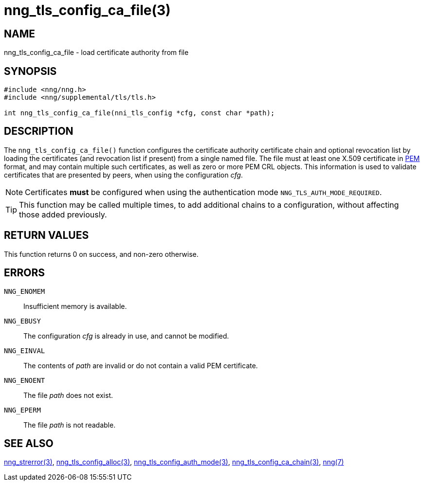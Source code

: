 = nng_tls_config_ca_file(3)
//
// Copyright 2018 Staysail Systems, Inc. <info@staysail.tech>
// Copyright 2018 Capitar IT Group BV <info@capitar.com>
//
// This document is supplied under the terms of the MIT License, a
// copy of which should be located in the distribution where this
// file was obtained (LICENSE.txt).  A copy of the license may also be
// found online at https://opensource.org/licenses/MIT.
//

== NAME

nng_tls_config_ca_file - load certificate authority from file

== SYNOPSIS

[source, c]
-----------
#include <nng/nng.h>
#include <nng/supplemental/tls/tls.h>

int nng_tls_config_ca_file(nni_tls_config *cfg, const char *path);
-----------

== DESCRIPTION

The `nng_tls_config_ca_file()` function configures the certificate authority
certificate chain and optional revocation list by loading the certificates
(and revocation list if present) from a single named file. The file must
at least one X.509 certificate in https://tools.ietf.org/html/rfc7468[PEM]
format, and may contain multiple such certificates, as well as zero or
more PEM CRL objects.  This information is used to validate certificates
that are presented by peers, when using the configuration _cfg_.

NOTE: Certificates *must* be configured when using the authentication mode
`NNG_TLS_AUTH_MODE_REQUIRED`.

TIP: This function may be called multiple times, to add additional chains
to a configuration, without affecting those added previously.

== RETURN VALUES

This function returns 0 on success, and non-zero otherwise.

== ERRORS

`NNG_ENOMEM`:: Insufficient memory is available.
`NNG_EBUSY`:: The configuration _cfg_ is already in use, and cannot be modified.
`NNG_EINVAL`:: The contents of _path_ are invalid or do not contain a valid PEM certificate.
`NNG_ENOENT`:: The file _path_ does not exist.
`NNG_EPERM`:: The file _path_ is not readable.

== SEE ALSO

<<nng_strerror#,nng_strerror(3)>>,
<<nng_tls_config_alloc#,nng_tls_config_alloc(3)>>,
<<nng_tls_config_auth_mode#,nng_tls_config_auth_mode(3)>>,
<<nng_tls_config_ca_chain#,nng_tls_config_ca_chain(3)>>,
<<nng#,nng(7)>>

